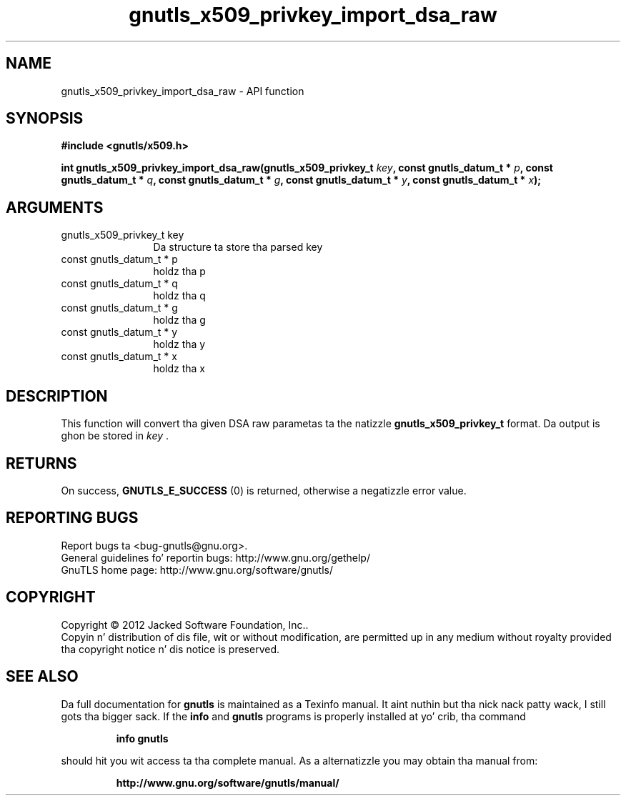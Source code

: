 .\" DO NOT MODIFY THIS FILE!  Dat shiznit was generated by gdoc.
.TH "gnutls_x509_privkey_import_dsa_raw" 3 "3.1.15" "gnutls" "gnutls"
.SH NAME
gnutls_x509_privkey_import_dsa_raw \- API function
.SH SYNOPSIS
.B #include <gnutls/x509.h>
.sp
.BI "int gnutls_x509_privkey_import_dsa_raw(gnutls_x509_privkey_t " key ", const gnutls_datum_t * " p ", const gnutls_datum_t * " q ", const gnutls_datum_t * " g ", const gnutls_datum_t * " y ", const gnutls_datum_t * " x ");"
.SH ARGUMENTS
.IP "gnutls_x509_privkey_t key" 12
Da structure ta store tha parsed key
.IP "const gnutls_datum_t * p" 12
holdz tha p
.IP "const gnutls_datum_t * q" 12
holdz tha q
.IP "const gnutls_datum_t * g" 12
holdz tha g
.IP "const gnutls_datum_t * y" 12
holdz tha y
.IP "const gnutls_datum_t * x" 12
holdz tha x
.SH "DESCRIPTION"
This function will convert tha given DSA raw parametas ta the
natizzle \fBgnutls_x509_privkey_t\fP format.  Da output is ghon be stored
in  \fIkey\fP .
.SH "RETURNS"
On success, \fBGNUTLS_E_SUCCESS\fP (0) is returned, otherwise a
negatizzle error value.
.SH "REPORTING BUGS"
Report bugs ta <bug-gnutls@gnu.org>.
.br
General guidelines fo' reportin bugs: http://www.gnu.org/gethelp/
.br
GnuTLS home page: http://www.gnu.org/software/gnutls/

.SH COPYRIGHT
Copyright \(co 2012 Jacked Software Foundation, Inc..
.br
Copyin n' distribution of dis file, wit or without modification,
are permitted up in any medium without royalty provided tha copyright
notice n' dis notice is preserved.
.SH "SEE ALSO"
Da full documentation for
.B gnutls
is maintained as a Texinfo manual. It aint nuthin but tha nick nack patty wack, I still gots tha bigger sack.  If the
.B info
and
.B gnutls
programs is properly installed at yo' crib, tha command
.IP
.B info gnutls
.PP
should hit you wit access ta tha complete manual.
As a alternatizzle you may obtain tha manual from:
.IP
.B http://www.gnu.org/software/gnutls/manual/
.PP
